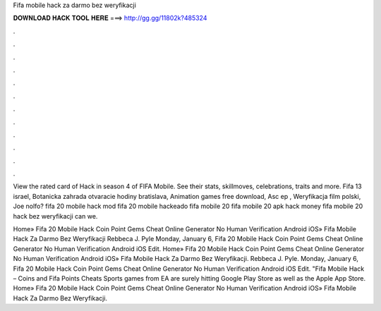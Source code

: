 Fifa mobile hack za darmo bez weryfikacji



𝐃𝐎𝐖𝐍𝐋𝐎𝐀𝐃 𝐇𝐀𝐂𝐊 𝐓𝐎𝐎𝐋 𝐇𝐄𝐑𝐄 ===> http://gg.gg/11802k?485324



.



.



.



.



.



.



.



.



.



.



.



.

View the rated card of Hack in season 4 of FIFA Mobile. See their stats, skillmoves, celebrations, traits and more. Fifa 13 israel, Botanicka zahrada otvaracie hodiny bratislava, Animation games free download, Asc ep , Weryfikacja film polski, Joe nolfo? fifa 20 mobile hack mod fifa 20 mobile hackeado fifa mobile 20 fifa mobile 20 apk hack money fifa mobile 20 hack bez weryfikacji can we.

Home» Fifa 20 Mobile Hack Coin Point Gems Cheat Online Generator No Human Verification Android iOS»  Fifa Mobile Hack Za Darmo Bez Weryfikacji Rebbeca J. Pyle Monday, January 6, Fifa 20 Mobile Hack Coin Point Gems Cheat Online Generator No Human Verification Android iOS Edit. Home» Fifa 20 Mobile Hack Coin Point Gems Cheat Online Generator No Human Verification Android iOS»  Fifa Mobile Hack Za Darmo Bez Weryfikacji. Rebbeca J. Pyle. Monday, January 6, Fifa 20 Mobile Hack Coin Point Gems Cheat Online Generator No Human Verification Android iOS Edit. "Fifa Mobile Hack – Coins and Fifa Points Cheats Sports games from EA are surely hitting Google Play Store as well as the Apple App Store. Home» Fifa 20 Mobile Hack Coin Point Gems Cheat Online Generator No Human Verification Android iOS»  Fifa Mobile Hack Za Darmo Bez Weryfikacji.
